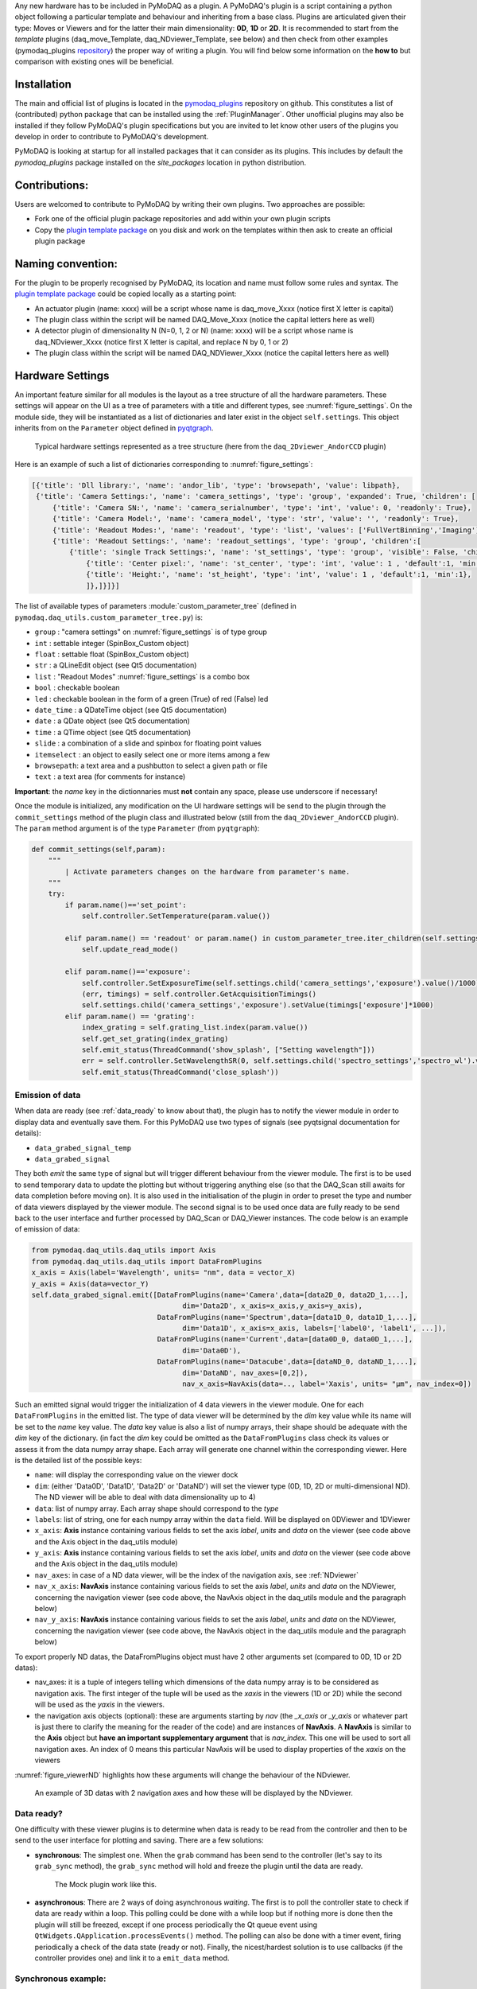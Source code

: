 Any new hardware has to be included in PyMoDAQ as a plugin. A PyMoDAQ's plugin is a script containing a python object
following a particular template and behaviour and inheriting from a base class.
Plugins are articulated given their type: Moves or Viewers and for the latter their main dimensionality: **0D**, **1D** or **2D**.
It is recommended to start from the *template* plugins (daq_move_Template, daq_NDviewer_Template, see below)
and then check from other examples (pymodaq_plugins `repository`__) the proper way of writing a plugin.
You will find below some information on the **how to** but comparison with existing ones will be beneficial.

__ https://github.com/CEMES-CNRS/pymodaq_plugins

Installation
------------

The main and official list of plugins is located in the `pymodaq_plugins`__ repository on github. This constitutes a
list of (contributed) python package that can be installed using the :ref:`PluginManager`. Other unofficial  plugins may
also be installed if they follow PyMoDAQ's plugin specifications but you are invited to let know other users of the plugins
you develop in order to contribute to PyMoDAQ's development.

PyMoDAQ is looking at startup for all installed packages that it can consider as its plugins. This includes by default
the *pymodaq_plugins* package installed on the *site_packages* location in python distribution.

__ https://github.com/CEMES-CNRS/pymodaq_plugin_manager/blob/main/pymodaq_plugin_manager/doc/PluginList.md

Contributions:
--------------

Users are welcomed to contribute to PyMoDAQ by writing their own plugins. Two approaches are possible:

* Fork one of the official plugin package repositories and add within your own plugin scripts
* Copy the `plugin template package`__ on you disk and work on the templates within then ask to create an official
  plugin package

__ https://github.com/CEMES-CNRS/pymodaq_plugins_template

Naming convention:
------------------

For the plugin to be properly recognised by PyMoDAQ, its location and name must follow some rules and syntax. The
`plugin template package`__ could be copied locally as a starting point:

* An actuator plugin (name: xxxx) will be a script whose name is daq_move_Xxxx (notice first X letter is capital)
* The plugin class within the script will be named DAQ_Move_Xxxx (notice the capital letters here as well)

* A detector plugin of dimensionality N (N=0, 1, 2 or N) (name: xxxx) will be a script whose name is daq_NDviewer_Xxxx (notice first X letter is capital, and replace N by 0, 1 or 2)
* The plugin class within the script will be named DAQ_NDViewer_Xxxx (notice the capital letters here as well)

__ https://github.com/CEMES-CNRS/pymodaq_plugins_template

.. _hardware_settings:

Hardware Settings
-----------------

An important feature similar for all modules is the layout as a tree structure of all the hardware parameters.
These settings will appear on the UI as a tree of parameters with a title and different types, see :numref:`figure_settings`.
On the module side, they will be instantiated as a list of dictionaries and later exist in the object ``self.settings``.
This object inherits from on the ``Parameter`` object defined in `pyqtgraph`__.


__ http://www.pyqtgraph.org/documentation/parametertree/index.html

   .. _figure_settings:

.. figure:: /image/settings_example.PNG
   :alt: Settings example

   Typical hardware settings represented as a tree structure (here from the ``daq_2Dviewer_AndorCCD`` plugin)

Here is an example of such a list of dictionaries corresponding to :numref:`figure_settings`:

.. code-block:: python

   [{'title': 'Dll library:', 'name': 'andor_lib', 'type': 'browsepath', 'value': libpath},
    {'title': 'Camera Settings:', 'name': 'camera_settings', 'type': 'group', 'expanded': True, 'children': [
        {'title': 'Camera SN:', 'name': 'camera_serialnumber', 'type': 'int', 'value': 0, 'readonly': True},
        {'title': 'Camera Model:', 'name': 'camera_model', 'type': 'str', 'value': '', 'readonly': True},
        {'title': 'Readout Modes:', 'name': 'readout', 'type': 'list', 'values': ['FullVertBinning','Imaging'], 'value': 'FullVertBinning'},
        {'title': 'Readout Settings:', 'name': 'readout_settings', 'type': 'group', 'children':[
            {'title': 'single Track Settings:', 'name': 'st_settings', 'type': 'group', 'visible': False, 'children':[
                {'title': 'Center pixel:', 'name': 'st_center', 'type': 'int', 'value': 1 , 'default':1, 'min':1},
                {'title': 'Height:', 'name': 'st_height', 'type': 'int', 'value': 1 , 'default':1, 'min':1},
                ]},]}]}]

The list of available types of parameters :module:`custom_parameter_tree` (defined in ``pymodaq.daq_utils.custom_parameter_tree.py``) is:

* ``group`` : "camera settings" on :numref:`figure_settings` is of type group
* ``int`` : settable integer (SpinBox_Custom object)
* ``float`` : settable float (SpinBox_Custom object)
* ``str`` : a QLineEdit object (see Qt5 documentation)
* ``list`` : "Readout Modes" :numref:`figure_settings` is a combo box
* ``bool`` : checkable boolean
* ``led`` : checkable boolean in the form of a green (True) of red (False) led
* ``date_time`` : a QDateTime object (see Qt5 documentation)
* ``date`` : a QDate object (see Qt5 documentation)
* ``time`` : a QTime object (see Qt5 documentation)
* ``slide`` : a combination of a slide and spinbox for floating point values
* ``itemselect`` : an object to easily select one or more items among a few
* ``browsepath``: a text area and a pushbutton to select a given path or file
* ``text`` : a text area (for comments for instance)

**Important**: the *name* key in the dictionnaries must **not** contain any space, please use underscore if necessary!

Once the module is initialized, any modification on the UI hardware settings will be send to the plugin through
the ``commit_settings`` method of the plugin class and illustrated below (still from the ``daq_2Dviewer_AndorCCD`` plugin).
The ``param`` method argument is of the type ``Parameter`` (from ``pyqtgraph``):

.. code-block:: python

    def commit_settings(self,param):
        """
            | Activate parameters changes on the hardware from parameter's name.
        """
        try:
            if param.name()=='set_point':
                self.controller.SetTemperature(param.value())

            elif param.name() == 'readout' or param.name() in custom_parameter_tree.iter_children(self.settings.child('camera_settings', 'readout_settings')):
                self.update_read_mode()

            elif param.name()=='exposure':
                self.controller.SetExposureTime(self.settings.child('camera_settings','exposure').value()/1000) #temp should be in s
                (err, timings) = self.controller.GetAcquisitionTimings()
                self.settings.child('camera_settings','exposure').setValue(timings['exposure']*1000)
            elif param.name() == 'grating':
                index_grating = self.grating_list.index(param.value())
                self.get_set_grating(index_grating)
                self.emit_status(ThreadCommand('show_splash', ["Setting wavelength"]))
                err = self.controller.SetWavelengthSR(0, self.settings.child('spectro_settings','spectro_wl').value())
                self.emit_status(ThreadCommand('close_splash'))



.. _data_emission:

Emission of data
****************
When data are ready (see :ref:`data_ready` to know about that), the plugin has to notify the viewer module in order
to display data and eventually save them. For this PyMoDAQ use two types of signals (see pyqtsignal documentation for details):

* ``data_grabed_signal_temp``
* ``data_grabed_signal``

They both *emit* the same type of signal but will trigger different behaviour from the viewer module. The first is to be
used to send temporary data to update the plotting but without triggering anything else (so that the DAQ_Scan still awaits
for data completion before moving on). It is also used in the initialisation of the plugin in order to preset the type
and number of data viewers displayed by the viewer module. The second signal is to be used once data are fully ready to
be send back to the user interface
and further processed by DAQ_Scan or DAQ_Viewer instances. The code below is an example of emission of data:

.. code-block:: python

    from pymodaq.daq_utils.daq_utils import Axis
    from pymodaq.daq_utils.daq_utils import DataFromPlugins
    x_axis = Axis(label='Wavelength', units= "nm", data = vector_X)
    y_axis = Axis(data=vector_Y)
    self.data_grabed_signal.emit([DataFromPlugins(name='Camera',data=[data2D_0, data2D_1,...],
                                        dim='Data2D', x_axis=x_axis,y_axis=y_axis),
                                  DataFromPlugins(name='Spectrum',data=[data1D_0, data1D_1,...],
                                        dim='Data1D', x_axis=x_axis, labels=['label0', 'label1', ...]),
                                  DataFromPlugins(name='Current',data=[data0D_0, data0D_1,...],
                                        dim='Data0D'),
                                  DataFromPlugins(name='Datacube',data=[dataND_0, dataND_1,...],
                                        dim='DataND', nav_axes=[0,2]),
                                        nav_x_axis=NavAxis(data=.., label='Xaxis', units= "µm", nav_index=0])

Such an emitted signal would trigger the initialization of 4 data viewers in the viewer module. One for each ``DataFromPlugins``
in the emitted list. The type of data viewer will be determined by the *dim* key value while its name will be set to the *name* key value.
The *data* key value is also a list of numpy arrays, their shape should be adequate with the *dim* key of the dictionary. (in fact the
*dim* key could be omitted as the ``DataFromPlugins`` class check its values or assess it from the data numpy array shape.
Each array will generate one channel within the corresponding viewer. Here is the detailed list of the possible keys:

* ``name``: will display the corresponding value on the viewer dock
* ``dim``: (either 'Data0D', 'Data1D', 'Data2D' or 'DataND') will set the viewer type (0D, 1D, 2D or multi-dimensional ND). The ND viewer will be able to deal with data dimensionality up to 4)
* ``data``: list of numpy array. Each array shape should correspond to the *type*
* ``labels``: list of string, one for each numpy array within the ``data`` field. Will be displayed on 0DViewer and 1DViewer
* ``x_axis``: **Axis** instance containing various fields to set the axis *label*, *units* and *data* on the viewer
  (see code above and the Axis object in the daq_utils module)
* ``y_axis``: **Axis** instance containing various fields to set the axis *label*, *units* and *data* on the viewer
  (see code above and the Axis object in the daq_utils module)
* ``nav_axes``: in case of a ND data viewer, will be the index of the navigation axis, see :ref:`NDviewer`
* ``nav_x_axis``: **NavAxis** instance containing various fields to set the axis *label*, *units* and *data* on the NDViewer, concerning the navigation viewer
  (see code above, the NavAxis object in the daq_utils module and the paragraph below)
* ``nav_y_axis``: **NavAxis** instance containing various fields to set the axis *label*, *units* and *data* on the NDViewer, concerning the navigation viewer
  (see code above, the NavAxis object in the daq_utils module and the paragraph below)

To export properly ND datas, the DataFromPlugins object must have 2 other arguments set (compared to 0D, 1D or 2D datas):

* nav_axes: it is a tuple of integers telling which dimensions of the data numpy array is to be considered as navigation
  axis. The first integer of the tuple will be used as the *xaxis* in the viewers (1D or 2D) while the second will be
  used as the *yaxis* in the viewers.
* the navigation axis objects (optional): these are arguments starting by *nav* (the *_x_axis* or *_y_axis* or whatever
  part is just there to clarify the meaning for the reader of the code) and are instances of **NavAxis**. A
  **NavAxis** is similar to the **Axis** object but **have an important supplementary argument** that is *nav_index*.
  This one will be used to sort all navigation axes. An index of 0 means this particular NavAxis will be used to display
  properties of the *xaxis* on the viewers

:numref:`figure_viewerND` highlights how these arguments will change the behaviour of the NDviewer.


   .. _figure_viewerND:

.. figure:: /image/DAQ_Viewer/viewerND_axes.png
   :alt: NavAxis stuff

   An example of 3D datas with 2 navigation axes and how these will be displayed by the NDviewer.



.. _data_ready:

Data ready?
***********
One difficulty with these viewer plugins is to determine when data is ready to be read from the controller and then
to be send to the user interface for plotting and saving. There are a few solutions:

* **synchronous**: The simplest one. When the ``grab`` command has been send to the controller (let's say to its
  ``grab_sync`` method), the ``grab_sync`` method will hold and freeze the plugin until the data are ready.
   The Mock plugin work like this.

* **asynchronous**: There are 2 ways of doing asynchronous *waiting*. The first is to poll the controller state to check if data are
  ready within a loop. This polling could be done with a while loop but if nothing more is done then the plugin will still be
  freezed, except if one process periodically the Qt queue event using ``QtWidgets.QApplication.processEvents()`` method. The
  polling can also be done with a timer event, firing periodically a check of the data state (ready or not). Finally, the
  nicest/hardest solution is to use callbacks (if the controller provides one) and link it to a ``emit_data`` method.

Synchronous example:
********************

The code below illustrates the poll method using a loop:

.. code-block:: python

    def poll_data(self):
        """
        Poll the current data state
        """
        sleep_ms=50
        ind=0
        data_ready = False
        while not self.controller.is_ready():
            QThread.msleep(sleep_ms)

            ind+=1

            if ind*sleep_ms>=self.settings.child(('timeout')).value():

                self.emit_status(ThreadCommand('raise_timeout'))
                break

            QtWidgets.QApplication.processEvents()
        self.emit_data()

Asynchronous example:
*********************

The code below is derived from *daq_Andor_SDK2* (in *andor* hardware folder) and shows how to create a thread waiting for data ready and triggering the emission of data

.. code-block:: python

    class DAQ_AndorSDK2(DAQ_Viewer_base):

        callback_signal = QtCore.pyqtSignal() #used to talk with the callback object
        ...

        def ini_camera(self):
            ...
            callback = AndorCallback(self.controller.WaitForAcquisition) # the callback is linked to the controller WaitForAcquisition method
            self.callback_thread = QtCore.QThread() #creation of a Qt5 thread
            callback.moveToThread(self.callback_thread) #callback object will live within this thread
            callback.data_sig.connect(self.emit_data)  # when the wait for acquisition returns (with data taken), emit_data will be fired

            self.callback_signal.connect(callback.wait_for_acquisition) #
            self.callback_thread.callback = callback
            self.callback_thread.start()

        def grab(self,Naverage=1,**kwargs):
            ...
            self.callback_signal.emit()  #trigger the wait_for_acquisition method

    def emit_data(self):
        """
            Function used to emit data obtained by callback.
        """
        ...
        self.data_grabed_signal.emit([OrderedDict(name='Camera',data=[np.squeeze(self.data.reshape((sizey, sizex)).astype(np.float))], type=self.data_shape)])


    class AndorCallback(QtCore.QObject):

        data_sig=QtCore.pyqtSignal()
        def __init__(self,wait_fn):
            super(AndorCallback, self).__init__()
            self.wait_fn = wait_fn

        def wait_for_acquisition(self):
            err = self.wait_fn()

            if err != 'DRV_NO_NEW_DATA': #will be returned if the main thread called CancelWait
                self.data_sig.emit()

Documentation from Andor SDK concerning the WaitForAcquisition method of the dll:

..

  | *unsigned int WINAPI WaitForAcquisition(void)*
  |
  | ``WaitForAcquisition`` can be called after an acquisition is started using StartAcquisition to put the calling thread to sleep until an Acquisition Event occurs.
  | It will use less processor resources than continuously polling with the GetStatus function. If you wish to restart the calling thread without waiting for an Acquisition event, call the function CancelWait.


.. _hardware_averaging:

Hardware averaging
******************

By default, if averaging of data is needed the Viewer module will take care of it software wise. However, if the hardware
controller provides an efficient method to do it (that will save time) then you should set the class field
``hardware_averaging`` to ``True``.

.. code-block:: python

    class DAQ_NDViewer_Template(DAQ_Viewer_base):
    """
     Template to be used in order to write your own viewer modules
    """
        hardware_averaging = True #will use the accumulate acquisition mode if averaging
        #is True else averaging is done software wise



Hardware needed files
---------------------

If you are using/referring to custom python wrappers/dlls... within your plugin and need a place where to copy them
in PyMoDAQ, then use the ``\hardware`` folder of your plugin package. For instance, the ``daq_2Dviewer_AndorCCD`` plugin need various files stored
in the ``andor`` folder (on github repository). I would therefore copy it as ``\pymodaq_plugins_andor\hardware\andor``
and call whatever module I need within (meaning there is a __init__.py file in the *andor* folder) as:

.. code-block:: python

    #import controller wrapper
    from pymodaq_plugins.hardware.andor import daq_AndorSDK2 #this import the module DAQ_AndorSDK2 containing classes, methods...
    #and then use it as you see fit in your module


How to contribute?
------------------

If you wish to develop a plugin specific to a new hardware not present on the github repo (and I strongly encourage you
to do so!!), you will have to follow the rules as stated above. However, the best practice would be to *fork*
pymodaq_plugins repository. On windows, you can use
`Github Desktop`__. Then you can manually install the forked package in developer using ``pip install -e .`` from
the command line where you *cd* within the forked package. This command will install the package but
any change you apply on the local folder will be applied on the package. Once you're ready with a working plugin, you can then
*push* your branch that will be merged with the main branch after validation.

__ https://desktop.github.com/